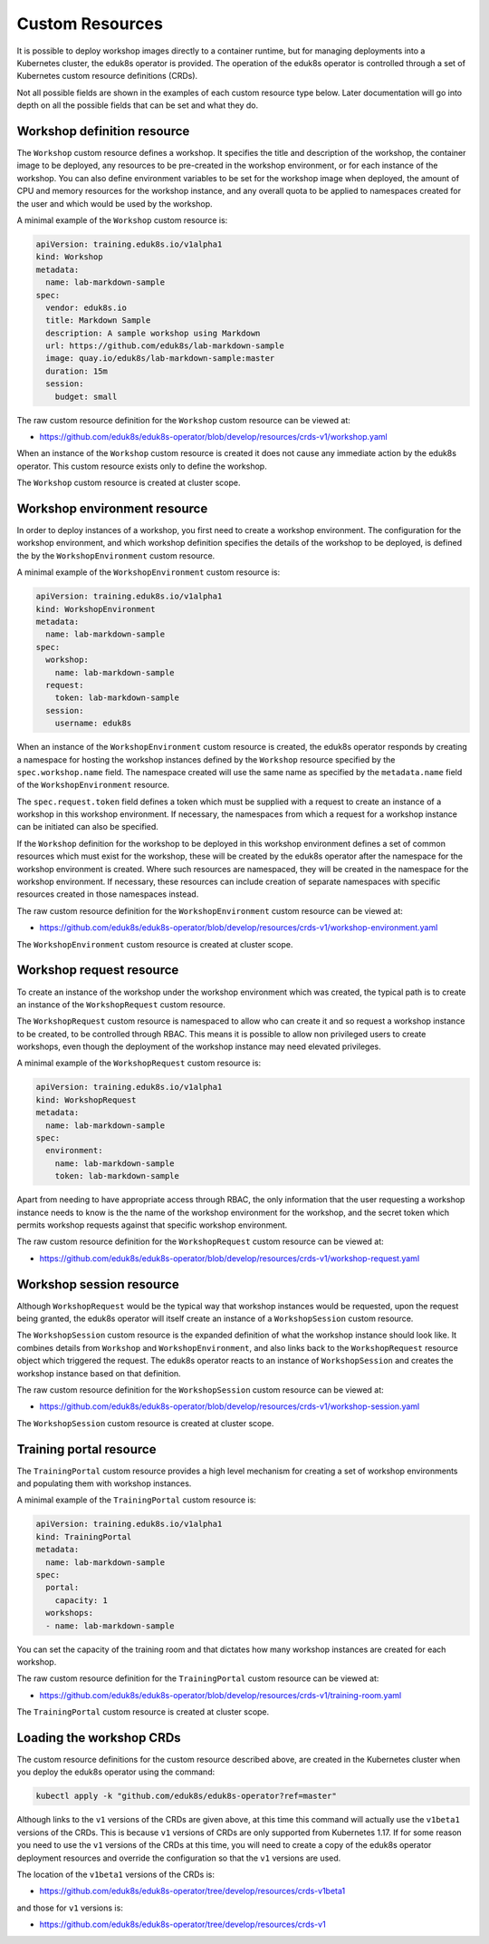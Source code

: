 Custom Resources
================

It is possible to deploy workshop images directly to a container runtime, but for managing deployments into a Kubernetes cluster, the eduk8s operator is provided. The operation of the eduk8s operator is controlled through a set of Kubernetes custom resource definitions (CRDs).

Not all possible fields are shown in the examples of each custom resource type below. Later documentation will go into depth on all the possible fields that can be set and what they do.

Workshop definition resource
----------------------------

The ``Workshop`` custom resource defines a workshop. It specifies the title and description of the workshop, the container image to be deployed, any resources to be pre-created in the workshop environment, or for each instance of the workshop. You can also define environment variables to be set for the workshop image when deployed, the amount of CPU and memory resources for the workshop instance, and any overall quota to be applied to namespaces created for the user and which would be used by the workshop.

A minimal example of the ``Workshop`` custom resource is:

.. code-block:: yaml

    apiVersion: training.eduk8s.io/v1alpha1
    kind: Workshop
    metadata:
      name: lab-markdown-sample
    spec:
      vendor: eduk8s.io
      title: Markdown Sample
      description: A sample workshop using Markdown
      url: https://github.com/eduk8s/lab-markdown-sample
      image: quay.io/eduk8s/lab-markdown-sample:master
      duration: 15m
      session:
        budget: small

The raw custom resource definition for the ``Workshop`` custom resource can be viewed at:

* https://github.com/eduk8s/eduk8s-operator/blob/develop/resources/crds-v1/workshop.yaml

When an instance of the ``Workshop`` custom resource is created it does not cause any immediate action by the eduk8s operator. This custom resource exists only to define the workshop.

The ``Workshop`` custom resource is created at cluster scope.

Workshop environment resource
-----------------------------

In order to deploy instances of a workshop, you first need to create a workshop environment. The configuration for the workshop environment, and which workshop definition specifies the details of the workshop to be deployed, is defined the by the ``WorkshopEnvironment`` custom resource.

A minimal example of the ``WorkshopEnvironment`` custom resource is:

.. code-block:: yaml

    apiVersion: training.eduk8s.io/v1alpha1
    kind: WorkshopEnvironment
    metadata:
      name: lab-markdown-sample
    spec:
      workshop:
        name: lab-markdown-sample
      request:
        token: lab-markdown-sample
      session:
        username: eduk8s

When an instance of the ``WorkshopEnvironment`` custom resource is created, the eduk8s operator responds by creating a namespace for hosting the workshop instances defined by the ``Workshop`` resource specified by the ``spec.workshop.name`` field. The namespace created will use the same name as specified by the ``metadata.name`` field of the ``WorkshopEnvironment`` resource.

The ``spec.request.token`` field defines a token which must be supplied with a request to create an instance of a workshop in this workshop environment. If necessary, the namespaces from which a request for a workshop instance can be initiated can also be specified.

If the ``Workshop`` definition for the workshop to be deployed in this workshop environment defines a set of common resources which must exist for the workshop, these will be created by the eduk8s operator after the namespace for the workshop environment is created. Where such resources are namespaced, they will be created in the namespace for the workshop environment. If necessary, these resources can include creation of separate namespaces with specific resources created in those namespaces instead.

The raw custom resource definition for the ``WorkshopEnvironment`` custom resource can be viewed at:

* https://github.com/eduk8s/eduk8s-operator/blob/develop/resources/crds-v1/workshop-environment.yaml

The ``WorkshopEnvironment`` custom resource is created at cluster scope.

Workshop request resource
-------------------------

To create an instance of the workshop under the workshop environment which was created, the typical path is to create an instance of the ``WorkshopRequest`` custom resource.

The ``WorkshopRequest`` custom resource is namespaced to allow who can create it and so request a workshop instance to be created, to be controlled through RBAC. This means it is possible to allow non privileged users to create workshops, even though the deployment of the workshop instance may need elevated privileges.

A minimal example of the ``WorkshopRequest`` custom resource is:

.. code-block:: yaml

    apiVersion: training.eduk8s.io/v1alpha1
    kind: WorkshopRequest
    metadata:
      name: lab-markdown-sample
    spec:
      environment:
        name: lab-markdown-sample
        token: lab-markdown-sample

Apart from needing to have appropriate access through RBAC, the only information that the user requesting a workshop instance needs to know is the the name of the workshop environment for the workshop, and the secret token which permits workshop requests against that specific workshop environment.

The raw custom resource definition for the ``WorkshopRequest`` custom resource can be viewed at:

* https://github.com/eduk8s/eduk8s-operator/blob/develop/resources/crds-v1/workshop-request.yaml

Workshop session resource
-------------------------

Although ``WorkshopRequest`` would be the typical way that workshop instances would be requested, upon the request being granted, the eduk8s operator will itself create an instance of a ``WorkshopSession`` custom resource.

The ``WorkshopSession`` custom resource is the expanded definition of what the workshop instance should look like. It combines details from ``Workshop`` and ``WorkshopEnvironment``, and also links back to the ``WorkshopRequest`` resource object which triggered the request. The eduk8s operator reacts to an instance of ``WorkshopSession`` and creates the workshop instance based on that definition.

The raw custom resource definition for the ``WorkshopSession`` custom resource can be viewed at:

* https://github.com/eduk8s/eduk8s-operator/blob/develop/resources/crds-v1/workshop-session.yaml

The ``WorkshopSession`` custom resource is created at cluster scope.

Training portal resource
------------------------

The ``TrainingPortal`` custom resource provides a high level mechanism for creating a set of workshop environments and populating them with workshop instances.

A minimal example of the ``TrainingPortal`` custom resource is:

.. code-block:: yaml

    apiVersion: training.eduk8s.io/v1alpha1
    kind: TrainingPortal
    metadata:
      name: lab-markdown-sample
    spec:
      portal:
        capacity: 1
      workshops:
      - name: lab-markdown-sample

You can set the capacity of the training room and that dictates how many workshop instances are created for each workshop.

The raw custom resource definition for the ``TrainingPortal`` custom resource can be viewed at:

* https://github.com/eduk8s/eduk8s-operator/blob/develop/resources/crds-v1/training-room.yaml

The ``TrainingPortal`` custom resource is created at cluster scope.

Loading the workshop CRDs
-------------------------

The custom resource definitions for the custom resource described above, are created in the Kubernetes cluster when you deploy the eduk8s operator using the command:

.. code-block:: text

    kubectl apply -k "github.com/eduk8s/eduk8s-operator?ref=master"

Although links to the ``v1`` versions of the CRDs are given above, at this time this command will actually use the ``v1beta1`` versions of the CRDs. This is because ``v1`` versions of CRDs are only supported from Kubernetes 1.17. If for some reason you need to use the ``v1`` versions of the CRDs at this time, you will need to create a copy of the eduk8s operator deployment resources and override the configuration so that the ``v1`` versions are used.

The location of the ``v1beta1`` versions of the CRDs is:

* https://github.com/eduk8s/eduk8s-operator/tree/develop/resources/crds-v1beta1

and those for ``v1`` versions is:

* https://github.com/eduk8s/eduk8s-operator/tree/develop/resources/crds-v1
